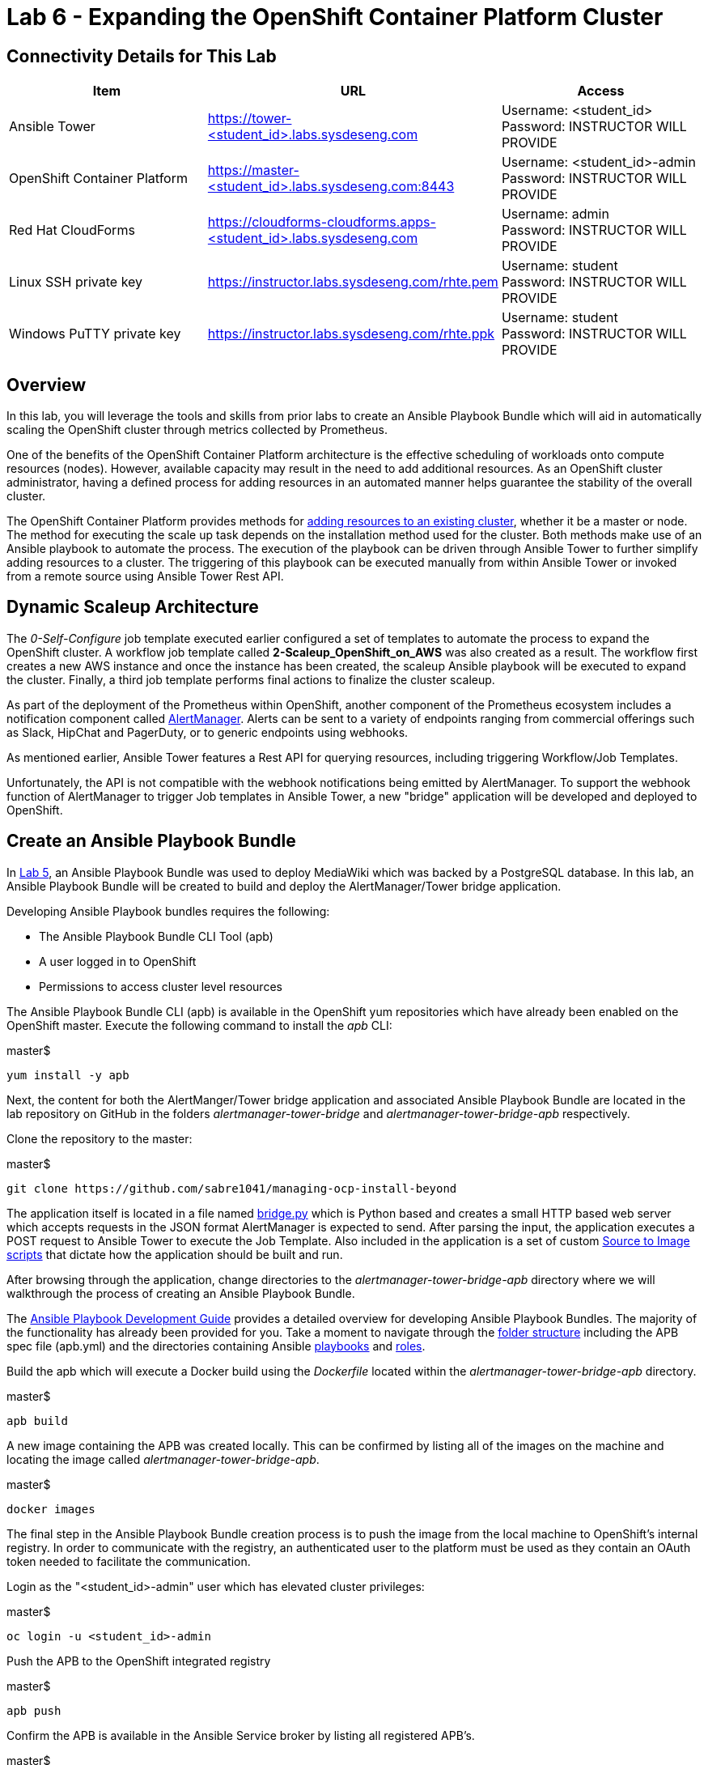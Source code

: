 = Lab 6 - Expanding the OpenShift Container Platform Cluster

== Connectivity Details for This Lab

[options="header"]
|======================
| *Item* | *URL* | *Access*
| Ansible Tower|
link:https://tower-<student_id>.labs.sysdeseng.com[https://tower-<student_id>.labs.sysdeseng.com] |
Username: <student_id> +
Password: INSTRUCTOR WILL PROVIDE
| OpenShift Container Platform |
link:https://:master-<student_id>.labs.sysdeseng.com:8443[https://master-<student_id>.labs.sysdeseng.com:8443] |
Username: <student_id>-admin +
Password: INSTRUCTOR WILL PROVIDE
| Red Hat CloudForms |
link:https://cloudforms-cloudforms.apps-<student_id>.labs.sysdeseng.com[https://cloudforms-cloudforms.apps-<student_id>.labs.sysdeseng.com] |
Username: admin +
Password: INSTRUCTOR WILL PROVIDE
| Linux SSH private key
| link:https://instructor.labs.sysdeseng.com/rhte.pem[https://instructor.labs.sysdeseng.com/rhte.pem]
| Username: student +
Password: INSTRUCTOR WILL PROVIDE
| Windows PuTTY private key
| link:https://instructor.labs.sysdeseng.com/rhte.ppk[https://instructor.labs.sysdeseng.com/rhte.ppk]
| Username: student +
Password: INSTRUCTOR WILL PROVIDE
|======================

== Overview

In this lab, you will leverage the tools and skills from prior labs to create an Ansible Playbook Bundle which will aid in automatically scaling the OpenShift cluster through metrics collected by Prometheus.

One of the benefits of the OpenShift Container Platform architecture is the effective scheduling of workloads onto compute resources (nodes). However, available capacity may result in the need to add additional resources. As an OpenShift cluster administrator, having a defined process for adding resources in an automated manner helps guarantee the stability of the overall cluster.

The OpenShift Container Platform provides methods for link:https://docs.openshift.com/container-platform/latest/install_config/adding_hosts_to_existing_cluster.html[adding resources to an existing cluster], whether it be a master or node. The method for executing the scale up task depends on the installation method used for the cluster. Both methods make use of an Ansible playbook to automate the process. The execution of the playbook can be driven through Ansible Tower to further simplify adding resources to a cluster. The triggering of this playbook can be executed manually from within Ansible Tower or invoked from a remote source using Ansible Tower Rest API.

== Dynamic Scaleup Architecture

The _0-Self-Configure_ job template executed earlier configured a set of templates to automate the process to expand the OpenShift cluster. A workflow job template called **2-Scaleup_OpenShift_on_AWS** was also created as a result. The workflow first creates a new AWS instance and once the instance has been created, the scaleup Ansible playbook will be executed to expand the cluster. Finally, a third job template performs final actions to finalize the cluster scaleup.

As part of the deployment of the Prometheus within OpenShift, another component of the Prometheus ecosystem includes a notification component called link:https://prometheus.io/docs/alerting/alertmanager/[AlertManager]. Alerts can be sent to a variety of endpoints ranging from commercial offerings such as Slack, HipChat and PagerDuty, or to generic endpoints using webhooks. 

As mentioned earlier, Ansible Tower features a Rest API for querying resources, including triggering Workflow/Job Templates. 


Unfortunately, the API is not compatible with the webhook notifications being emitted by AlertManager. To support the webhook function of AlertManager to trigger Job templates in Ansible Tower, a new "bridge" application will be developed and deployed to OpenShift.  

== Create an Ansible Playbook Bundle ==

In link:../lab5/lab5.adoc[Lab 5], an Ansible Playbook Bundle was used to deploy MediaWiki which was backed by a PostgreSQL database. In this lab, an Ansible Playbook Bundle will be created to build and deploy the AlertManager/Tower bridge application.

Developing Ansible Playbook bundles requires the following:

* The Ansible Playbook Bundle CLI Tool (apb)
* A user logged in to OpenShift
* Permissions to access cluster level resources

The Ansible Playbook Bundle CLI (apb) is available in the OpenShift yum repositories which have already been enabled on the OpenShift master. Execute the following command to install the _apb_ CLI:

.master$
[source, bash]
----
yum install -y apb
----

Next, the content for both the AlertManger/Tower bridge application and associated Ansible Playbook Bundle are located in the lab repository on GitHub in the folders _alertmanager-tower-bridge_ and _alertmanager-tower-bridge-apb_ respectively.

Clone the repository to the master:

.master$
[source, bash]
----
git clone https://github.com/sabre1041/managing-ocp-install-beyond
----

The application itself is located in a file named link:../alertmanager-tower-bridge/bridge[bridge.py] which is Python based and creates a small HTTP based web server which accepts requests in the JSON format AlertManager is expected to send. After parsing the input, the application executes a POST request to Ansible Tower to execute the Job Template. Also included in the application is a set of custom link:https://docs.openshift.com/container-platform/latest/creating_images/s2i.html#s2i-scripts[Source to Image scripts] that dictate how the application should be built and run.

After browsing through the application, change directories to the _alertmanager-tower-bridge-apb_ directory where we will walkthrough the process of creating an Ansible Playbook Bundle.

The link:https://access.redhat.com/documentation/en-us/openshift_container_platform/3.9/html-single/ansible_playbook_bundle_development_guide/index[Ansible Playbook Development Guide] provides a detailed overview for developing Ansible Playbook Bundles. The majority of the functionality has already been provided for you.  Take a moment to navigate through the link:https://access.redhat.com/documentation/en-us/openshift_container_platform/3.9/html-single/ansible_playbook_bundle_development_guide/index#apb-devel-writing-ref-directory[folder structure] including the APB spec file (apb.yml) and the directories containing Ansible link:http://docs.ansible.com/ansible/latest/user_guide/playbooks.html[playbooks] and link:https://docs.ansible.com/ansible/devel/user_guide/playbooks_reuse_roles.html[roles].

Build the apb which will execute a Docker build using the _Dockerfile_ located within the _alertmanager-tower-bridge-apb_ directory.

.master$
[source, bash]
----
apb build
----

A new image containing the APB was created locally. This can be confirmed by listing all of the images on the machine and locating the image called _alertmanager-tower-bridge-apb_.

.master$
[source, bash]
----
docker images
----

The final step in the Ansible Playbook Bundle creation process is to push the image from the local machine to OpenShift's internal registry. In order to communicate with the registry, an authenticated user to the platform must be used as they contain an OAuth token needed to facilitate the communication.

Login as the "<student_id>-admin" user which has elevated cluster privileges:

.master$
[source, bash]
----
oc login -u <student_id>-admin
----

Push the APB to the OpenShift integrated registry

.master$
[source, bash]
----
apb push
----

Confirm the APB is available in the Ansible Service broker by listing all registered APB's.

.master$
[source, bash]
----
apb list
----

Since no additional interaction is needed with OpenShift's registry at this time, login to OpenShift using the _system:admin_ user.

.master$
[source, bash]
----
oc login -u system:admin
----

== Deploying the AlertManager-Tower-Bridge Application

The AlertManager-Tower-Bridge application aid in providing cluster capabilities to dynamically scale the size of the OpenShift. Since the application is loosely tied to the Prometheus ecosystem and specifically AlertManager, it should be deployed alongside Prometheus in the `openshift-metrics` project. Given this project requires elevated rights, the _<student_id>-admin_ should be utilized. 

Navigate to the OpenShift Web Console and login as the _<student_id>-admin_ user.

link:https://master-<student_id>.labs.sysdeseng.com:8443[https://master-<student_id>.labs.sysdeseng.com:8443]

After logging in, locate "My Projects" on the righthand side and select **View All** to view all projects the user has access to. Select **openshift-metrics**.

To deploy the APB to the project, select **Add to Project** and then **Browse Catalog** from the link on the top righthand side of the page.

Locate and select _AlertManager Ansible Tower Bridge_ from the catalog.

image::images/openshift-metrics-catalog.png[]

A dialog will appear to walk through the process of deploying the application. Click **Next** at the bottom right to process to the next dialog.

Several fields are defined on the Configuration page. The majority of these fields can be left to their default values. The following fields must be specified:

Ansible Tower Hostname: **tower-<student_id>.labs.sysdeseng.com** +
User with permissions on Tower: **<student_id>** +
Password for user with permission on Tower: **<provided_password>** +
Retype password for user with permission on Tower: **<provided_password>**

Click **Create** to provision the service which will launch the Ansible Playbook Bundle.

The APB will create a Secret containing credentials, a BuildConfig to build a new image containing the application, a Service and a DeploymentConfig to deploy the application after the image has been built.

Click the **Overview** tab to view the status of the image build and deployment.

image::images/alertmanager-tower-bridge-app-overview.png[]

A running pod similar to the image above indicates the application deployment was successful. 

== Review Cluster

Recall the number of nodes in the cluster by either visiting CloudForms or Ansible Tower.

From the Ansible Tower:

* Click on **INVENTORIES** in the top navigation pane
* Click on **OpenShift** inventory
* Click on the **Groups** button to view the groups within the inventory
* Select the **OSEv3** group and review child groups and the instances within the _Hosts_ section

The lists of instances in the OpenShift cluster can also be viewed from the OpenShift master using the OpenShift CLI:

.master$
[source, bash]
----
oc get nodes

NAME                                            STATUS    AGE       VERSION
ip-10-10-0-25.ap-southeast-1.compute.internal   Ready     2h        v1.6.1+5115d708d7
ip-10-10-0-60.ap-southeast-1.compute.internal   Ready     2h        v1.6.1+5115d708d7
----

== Expand the Cluster

The _0-Self-Configure_ job template executed earlier configured a set of templates to automate the process to expand the OpenShift cluster.

Using a web browser from the student workstation machine, navigate to the Ansible Tower instance:

link:https://tower-<student_id>.labs.sysdeseng.com[https://tower-<student_id>.labs.sysdeseng.com] 

If the web session has not been retained from a prior lab, login once again.

After logging in, navigate to the **TEMPLATES** page and locate the **2-Scaleup_OpenShift_on_AWS** workflow job template. Click the **RocketShip** icon to start the job.

image::images/ansible-tower-scaleup-template.png[]

The workflow first creates a new AWS instance and once the instance has been created, the scaleup Ansible playbook will be executed to expand the cluster. Finally, a third job template performs final actions to finalize the cluster scaleup.

The job will take a few minutes to complete. Monitor the status until the workflow job completes successfully by selecting **Details** on each job as with the initial workflow job used to install the cluster initially.

TIP: Optionally explore the Playbooks that link:https://github.com/sabre1041/managing-ocp-install-beyond/blob/rhte/aws_add_node.yml[provision] and link:https://github.com/sabre1041/managing-ocp-install-beyond/blob/rhte/openshift_postinstall.yml[configure] this additional node.

image::images/ansible-tower-scaleup-workflow-diagram.png[]

== Validate the Expanded Cluster

Once the Tower job is completed, there are multiple methods in which to validate the successful expansion of the OpenShift cluster.

First, as an OpenShift cluster administrator, you can use the OpenShift command line interface from the OpenShift master to view the available nodes and their status.

As the root user on the OpenShift master (_master-<student_id>.labs.sysdeseng.com_), execute the following command to list the available nodes:

.master$
[source, bash]
----
oc get nodes
----

If successful, you should see three (3) total nodes (1 master and 2 worker nodes) with **Ready** under the _Status_ column, as opposed to (2) total nodes before (1 master and 1 worker nodes). The role the instance plays can be seen through labels asociated with each node. The master node in this environment is also acting as a scheduldable instance that hosts platform infrastructure related components, such as the router and registry. Thus it has been set with the label `type=infra`. 

Execute the following to display the nodes and their associated labels:

.master$
[source, bash]
----
oc get nodes --show-labels
----

Red Hat CloudForms can also be used to confirm the total number of nodes has been expanded to four.

Login to CloudForms and once authenticated, hover over _Compute_, then _Containers_. Finally select **Container Nodes**. Confirm four nodes are displayed.

This concludes lab 6.

'''

==== <<../lab5/lab5.adoc#lab5,Previous Lab: Lab 5 - Managing the Lifecycle of an Application>>
==== <<../lab7/lab7.adoc#lab7,Next Lab: Lab 7 - Where do we go from here?>>
==== <<../../README.adoc#lab1,Home>>

